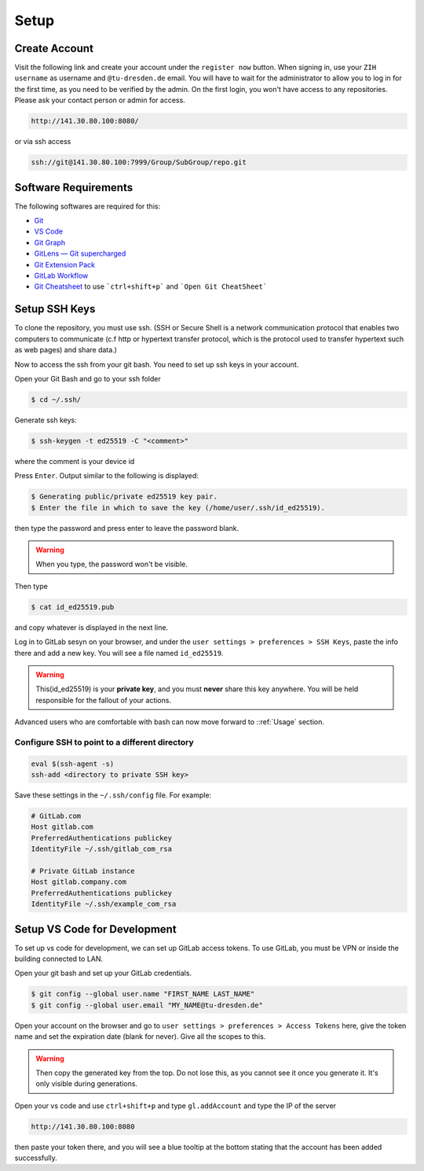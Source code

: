 
.. _Setup:

Setup
==========

Create Account
---------------
Visit the following link and create your account under the ``register now`` button.
When signing in, use your ``ZIH username`` as username and ``@tu-dresden.de`` email. You will have to wait for the administrator to allow you to log in for the first time, 
as you need to be verified by the admin.
On the first login, you won't have access to any repositories. Please ask your contact person or admin for access. 

..  code-block:: bash

    http://141.30.80.100:8080/

or via ssh access


.. code-block:: bash 

    ssh://git@141.30.80.100:7999/Group/SubGroup/repo.git

Software Requirements
------------------------------

The following softwares are required for this:

* `Git <https://git-scm.com/download/win>`__
* `VS Code <https://code.visualstudio.com/>`__
* `Git Graph <https://marketplace.visualstudio.com/items?itemName=mhutchie.git-graph>`__
* `GitLens — Git supercharged <https://marketplace.visualstudio.com/items?itemName=eamodio.gitlens>`__
* `Git Extension Pack <https://marketplace.visualstudio.com/items?itemName=donjayamanne.git-extension-pack>`__
* `GitLab Workflow <https://marketplace.visualstudio.com/items?itemName=GitLab.gitlab-workflow>`__
* `Git Cheatsheet <https://marketplace.visualstudio.com/items?itemName=dzhavat.git-cheatsheet>`__ to use ```ctrl+shift+p``` and ```Open Git CheatSheet```



Setup SSH Keys
-----------------------------
To clone the repository, you must use ssh. (SSH or Secure Shell is a network communication protocol that enables two computers to communicate (c.f http or hypertext transfer protocol, which is the protocol used to transfer hypertext such as web pages) and share data.)

Now to access the ssh from your git bash. You need to set up ssh keys in your account. 

Open your Git Bash and go to your ssh folder

.. code-block:: bash

    $ cd ~/.ssh/

Generate ssh keys:

.. code-block:: bash

    $ ssh-keygen -t ed25519 -C "<comment>"

where the comment is your device id

Press ``Enter``. Output similar to the following is displayed:

.. code-block:: none
    
    $ Generating public/private ed25519 key pair.
    $ Enter the file in which to save the key (/home/user/.ssh/id_ed25519).

then type the password and press enter to leave the password blank. 

.. warning:: 
    When you type, the password won't be visible. 

Then type 

.. code-block:: bash
    
    $ cat id_ed25519.pub

and copy whatever is displayed in the next line. 

Log in to GitLab sesyn on your browser, and under the ``user settings > preferences > SSH Keys``, paste the info there and add a new key. 
You will see a file named ``id_ed25519``. 

.. warning::
    This(id_ed25519) is your **private key**, and you must **never** share this key anywhere. You will be held responsible for the fallout of your actions. 

Advanced users who are comfortable with bash can now move forward to ::ref:`Usage` section. 

Configure SSH to point to a different directory
~~~~~~~~~~~~~~~~~~~~~~~~~~~~~~~~~~~~~~~~~~~~~~~~~
.. code-block:: linux-config

    eval $(ssh-agent -s)
    ssh-add <directory to private SSH key>

Save these settings in the ``~/.ssh/config`` file. For example:

.. code-block:: linux-config

    # GitLab.com
    Host gitlab.com
    PreferredAuthentications publickey
    IdentityFile ~/.ssh/gitlab_com_rsa

    # Private GitLab instance
    Host gitlab.company.com
    PreferredAuthentications publickey
    IdentityFile ~/.ssh/example_com_rsa 

Setup VS Code for Development
------------------------------------
To set up vs code for development, we can set up GitLab access tokens. To use GitLab, you must be VPN or inside the building connected to LAN. 

Open your git bash and set up your GitLab credentials.

.. code-block:: bash
    
    $ git config --global user.name "FIRST_NAME LAST_NAME"
    $ git config --global user.email "MY_NAME@tu-dresden.de"

Open your account on the browser and go to ``user settings > preferences > Access Tokens`` here, give the token name and set the expiration date (blank for never).
Give all the scopes to this. 

.. warning:: 
    Then copy the generated key from the top. Do not lose this, as you cannot see it once you generate it. It's only visible during generations. 

Open your vs code and use ``ctrl+shift+p`` and type ``gl.addAccount`` and type the IP of the server 

.. code-block:: bash 

    http://141.30.80.100:8080

then paste your token there, and you will see a blue tooltip at the bottom stating that the account has been added successfully. 

.. contents::
   :local:
   :depth: 1
